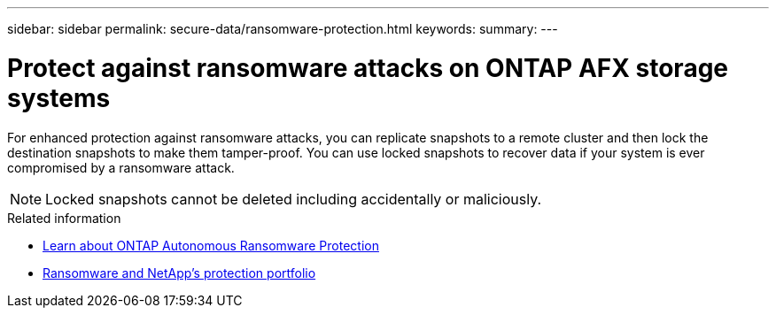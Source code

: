 ---
sidebar: sidebar
permalink: secure-data/ransomware-protection.html
keywords: 
summary: 
---

= Protect against ransomware attacks on ONTAP AFX storage systems
:icons: font
:imagesdir: ../media/

[.lead]
For enhanced protection against ransomware attacks, you can replicate snapshots to a remote cluster and then lock the destination snapshots to make them tamper-proof. You can use locked snapshots to recover data if your system is ever compromised by a ransomware attack.

[NOTE]
Locked snapshots cannot be deleted including accidentally or maliciously.

.Related information

* https://docs.netapp.com/us-en/ontap/anti-ransomware/index.html[Learn about ONTAP Autonomous Ransomware Protection^]

* https://docs.netapp.com/us-en/ontap-technical-reports/ransomware-solutions/ransomware-overview.html[Ransomware and NetApp's protection portfolio^]
